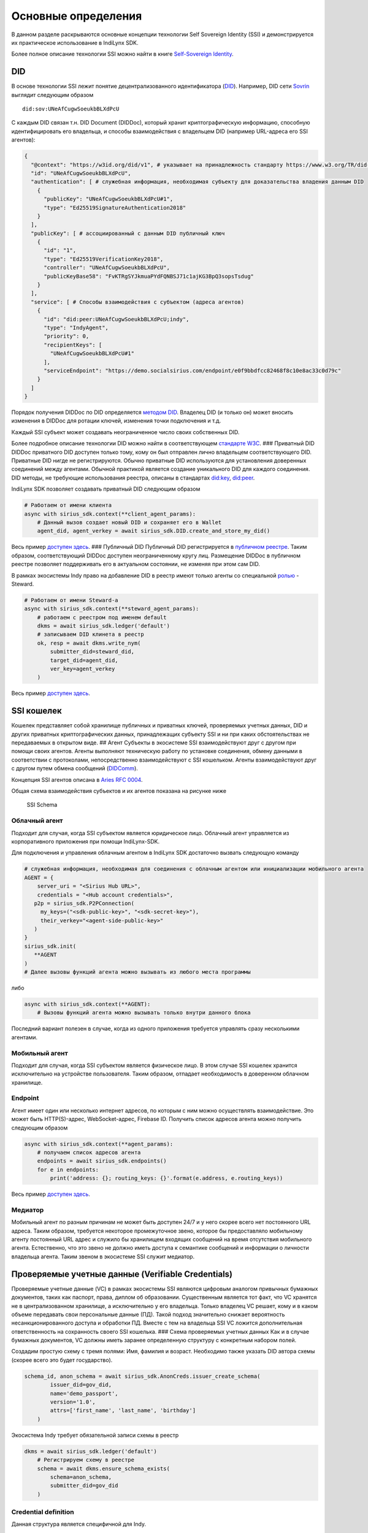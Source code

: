 Основные определения
====================

В данном разделе раскрываются основные концепции технологии Self
Sovereign Identity (SSI) и демонстрируется их практическое использование
в IndiLynx SDK.

Более полное описание технологии SSI можно найти в книге `Self-Sovereign
Identity <https://www.manning.com/books/self-sovereign-identity>`__.

DID
---

В основе технологии SSI лежит понятие децентрализованного идентификатора
(`DID <https://www.w3.org/TR/did-core/>`__). Например, DID сети
`Sovrin <https://sovrin-foundation.github.io/sovrin/spec/did-method-spec-template.html>`__
выглядит следующим образом

::

   did:sov:UNeAfCugwSoeukbBLXdPcU

С каждым DID связан т.н. DID Document (DIDDoc), который хранит
криптографическую информацию, способную идентифицировать его владельца,
и способы взаимодействия с владельцем DID (например URL-адреса его SSI
агентов):

.. code:: python

   {
     "@context": "https://w3id.org/did/v1", # указывает на принадлежность стандарту https://www.w3.org/TR/did-core/
     "id": "UNeAfCugwSoeukbBLXdPcU",
     "authentication": [ # служебная информация, необходимая субъекту для доказательства владения данным DID
       {
         "publicKey": "UNeAfCugwSoeukbBLXdPcU#1",
         "type": "Ed25519SignatureAuthentication2018"
       }
     ],
     "publicKey": [ # ассоциированный с данным DID публичный ключ
       {
         "id": "1",
         "type": "Ed25519VerificationKey2018",
         "controller": "UNeAfCugwSoeukbBLXdPcU",
         "publicKeyBase58": "FvKTRgSYJkmuaPYdFQNBSJ71c1ajKG3BpQ3sopsTsdug"
       }
     ],
     "service": [ # Способы взаимодействия с субъектом (адреса агентов)
       {
         "id": "did:peer:UNeAfCugwSoeukbBLXdPcU;indy",
         "type": "IndyAgent",
         "priority": 0,
         "recipientKeys": [
           "UNeAfCugwSoeukbBLXdPcU#1"
         ],
         "serviceEndpoint": "https://demo.socialsirius.com/endpoint/e0f9bbdfcc82468f8c10e8ac33c0d79c"
       }
     ]
   }

Порядок получения DIDDoc по DID определяется `методом
DID <https://www.w3.org/TR/did-core/#methods>`__. Владелец DID (и только
он) может вносить изменения в DIDDoc для ротации ключей, изменения точки
подключения и т.д.

Каждый SSI субъект может создавать неограниченное число своих
собственных DID.

Более подробное описание технологии DID можно найти в соответствующем
`стандарте W3C <https://www.w3.org/TR/did-core/>`__. ### Приватный DID
DIDDoc приватного DID доступен только тому, кому он был отправлен лично
владельцем соответствующего DID. Приватные DID нигде не регистрируются.
Обычно приватные DID используются для установления доверенных соединений
между агентами. Обычной практикой является создание уникального DID для
каждого соединения. DID методы, не требующие использования реестра,
описаны в стандартах
`did:key <https://w3c-ccg.github.io/did-method-key/>`__,
`did:peer <https://identity.foundation/peer-did-method-spec/>`__.

IndiLynx SDK позволяет создавать приватный DID следующим образом

.. code:: python

   # Работаем от имени клиента
   async with sirius_sdk.context(**client_agent_params):
       # Данный вызов создает новый DID и сохраняет его в Wallet
       agent_did, agent_verkey = await sirius_sdk.DID.create_and_store_my_did()

Весь пример `доступен
здесь <examples/python/create_private_did/main.py>`__. ### Публичный DID
Публичный DID регистрируется в `публичном
реестре <https://www.w3.org/TR/did-spec-registries/>`__. Таким образом,
соответствующий DIDDoc доступен неограниченному кругу лиц. Размещение
DIDDoc в публичном реестре позволяет поддерживать его в актуальном
состоянии, не изменяя при этом сам DID.

В рамках экосистемы Indy право на добавление DID в реестр имеют только
агенты со специальной
`ролью <https://hyperledger-indy.readthedocs.io/projects/node/en/latest/auth_rules.html>`__
- Steward.

.. code:: python

   # Работаем от имени Steward-а
   async with sirius_sdk.context(**steward_agent_params):
       # работаем с реестром под именем default
       dkms = await sirius_sdk.ledger('default')
       # записываем DID клинета в реестр
       ok, resp = await dkms.write_nym(
           submitter_did=steward_did,
           target_did=agent_did,
           ver_key=agent_verkey
       )

Весь пример `доступен
здесь <examples/python/register_public_did_indy/main.py>`__.

SSI кошелек
-----------

Кошелек представляет собой хранилище публичных и приватных ключей,
проверяемых учетных данных, DID и других приватных криптографических
данных, принадлежащих субъекту SSI и ни при каких обстоятельствах не
передаваемых в открытом виде. ## Агент Субъекты в экосистеме SSI
взаимодействуют друг с другом при помощи своих агентов. Агенты выполняют
техническую работу по установке соединения, обмену данными в
соответствии с протоколами, непосредственно взаимодействуют с SSI
кошельком. Агенты взаимодействуют друг с другом путем обмена сообщений
(`DIDComm <https://identity.foundation/didcomm-messaging/spec/>`__).

Концепция SSI агентов описана в `Aries RFC
0004 <https://github.com/hyperledger/aries-rfcs/tree/main/concepts/0004-agents>`__.

Общая схема взаимодействия субъектов и их агентов показана на рисунке
ниже

.. figure:: ssi_schema.png
   :alt: SSI Schema

   SSI Schema

Облачный агент
~~~~~~~~~~~~~~

Подходит для случая, когда SSI субъектом является юридическое лицо.
Облачный агент управляется из корпоративного приложения при помощи
IndiLynx-SDK.

Для подключения и управления облачным агентом в IndiLynx SDK достаточно
вызвать следующую команду

.. code:: python

   # служебная информация, необходимая для соединения с облачным агентом или инициализации мобильного агента
   AGENT = {
       server_uri = "<Sirius Hub URL>",
       credentials = "<Hub account credentials>",
      p2p = sirius_sdk.P2PConnection(
        my_keys=("<sdk-public-key>", "<sdk-secret-key>"),
        their_verkey="<agent-side-public-key>"
      )
   }
   sirius_sdk.init(
      **AGENT
   )
   # Далее вызовы функций агента можно вызывать из любого места программы

либо

.. code:: python

   async with sirius_sdk.context(**AGENT):
       # Вызовы функций агента можно вызывать только внутри данного блока

Последний вариант полезен в случае, когда из одного приложения требуется
управлять сразу несколькими агентами.

Мобильный агент
~~~~~~~~~~~~~~~

Подходит для случая, когда SSI субъектом является физическое лицо. В
этом случае SSI кошелек хранится исключительно на устройстве
пользователя. Таким образом, отпадает необходимость в доверенном
облачном хранилище.

Endpoint
~~~~~~~~

Агент имеет один или несколько интернет адресов, по которым с ним можно
осуществлять взаимодействие. Это может быть HTTP(S)-адрес,
WebSocket-адрес, Firebase ID. Получить список адресов агента можно
получить следующим образом

.. code:: python

   async with sirius_sdk.context(**agent_params):
       # получаем список адресов агента
       endpoints = await sirius_sdk.endpoints()
       for e in endpoints:
           print('address: {}; routing_keys: {}'.format(e.address, e.routing_keys))

Весь пример `доступен здесь <examples/python/endpoints/main.py>`__.

Медиатор
~~~~~~~~

Мобильный агент по разным причинам не может быть доступен 24/7 и у него
скорее всего нет постоянного URL адреса. Таким образом, требуется
некоторое промежуточное звено, которое бы предоставляло мобильному
агенту постоянный URL адрес и служило бы хранилищем входящих сообщений
на время отсутствия мобильного агента. Естественно, что это звено не
должно иметь доступа к семантике сообщений и информации о личности
владельца агента. Таким звеном в экосистеме SSI служит медиатор.

Проверяемые учетные данные (Verifiable Credentials)
---------------------------------------------------

Проверяемые учетные данные (VC) в рамках экосистемы SSI являются
цифровым аналогом привычных бумажных документов, таких как паспорт,
права, диплом об образовании. Существенным является тот факт, что VC
хранятся не в централизованном хранилище, а исключительно у его
владельца. Только владелец VC решает, кому и в каком объеме передавать
свои персональные данные (ПД). Такой подход значительно снижает
вероятность несанкционированного доступа и обработки ПД. Вместе с тем на
владельца SSI VC ложится дополнительная ответственность на сохранность
своего SSI кошелька. ### Схема проверяемых учетных данных Как и в случае
бумажных документов, VC должны иметь заранее определенную структуру с
конкретным набором полей.

Создадим простую схему с тремя полями: Имя, фамилия и возраст.
Необходимо также указать DID автора схемы (скорее всего это будет
государство).

.. code:: python

   schema_id, anon_schema = await sirius_sdk.AnonCreds.issuer_create_schema(
           issuer_did=gov_did,
           name='demo_passport',
           version='1.0',
           attrs=['first_name', 'last_name', 'birthday']
       )

Экосистема Indy требует обязательной записи схемы в реестр

.. code:: python

   dkms = await sirius_sdk.ledger('default')
       # Регистрируем схему в реестре
       schema = await dkms.ensure_schema_exists(
           schema=anon_schema,
           submitter_did=gov_did
       )

Credential definition
~~~~~~~~~~~~~~~~~~~~~

Данная структура является специфичной для Indy.

Является связкой схемы и конкретного эмитента. Например, государство
может определять схему для документа об образовании, и каждый
университет, который выпускает документы данного образца, регистрирует в
реестре соответствущий credential definition

.. code:: python

   ok, cred_def = await dkms.register_cred_def(
           cred_def=sirius_sdk.CredentialDefinition(tag='TAG', schema=schema),
           submitter_did=gov_did
       )

Весь пример `доступен здесь <examples/python/create_schema/main.py>`__.
